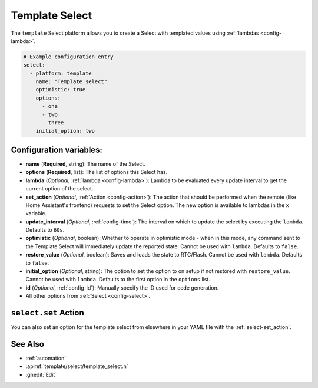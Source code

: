 Template Select
===============

.. esphome:component-definition::
   :alias: template
   :category: select-components
   :friendly_name: Template Select
   :toc_group: Select Components
   :toc_image: description.svg

.. seo::
    :description: Instructions for setting up Template Select(s) with ESPHome.
    :image: description.svg

The ``template`` Select platform allows you to create a Select with templated values
using :ref:`lambdas <config-lambda>`.

.. code-block:: yaml

    # Example configuration entry
    select:
      - platform: template
        name: "Template select"
        optimistic: true
        options:
          - one
          - two
          - three
        initial_option: two


Configuration variables:
------------------------

- **name** (**Required**, string): The name of the Select.
- **options** (**Required**, list): The list of options this Select has.
- **lambda** (*Optional*, :ref:`lambda <config-lambda>`):
  Lambda to be evaluated every update interval to get the current option of the select.
- **set_action** (*Optional*, :ref:`Action <config-action>`): The action that should
  be performed when the remote (like Home Assistant's frontend) requests to set the Select option.
  The new option is available to lambdas in the ``x`` variable.
- **update_interval** (*Optional*, :ref:`config-time`): The interval on which to update the select
  by executing the ``lambda``. Defaults to ``60s``.
- **optimistic** (*Optional*, boolean): Whether to operate in optimistic mode - when in this mode,
  any command sent to the Template Select will immediately update the reported state.
  Cannot be used with ``lambda``. Defaults to ``false``.
- **restore_value** (*Optional*, boolean): Saves and loads the state to RTC/Flash.
  Cannot be used with ``lambda``. Defaults to ``false``.
- **initial_option** (*Optional*, string): The option to set the option to on setup if not
  restored with ``restore_value``.
  Cannot be used with ``lambda``. Defaults to the first option in the ``options`` list.
- **id** (*Optional*, :ref:`config-id`): Manually specify the ID used for code generation.
- All other options from :ref:`Select <config-select>`.

``select.set`` Action
---------------------

You can also set an option for the template select from elsewhere in your YAML file
with the :ref:`select-set_action`.

See Also
--------

- :ref:`automation`
- :apiref:`template/select/template_select.h`
- :ghedit:`Edit`
